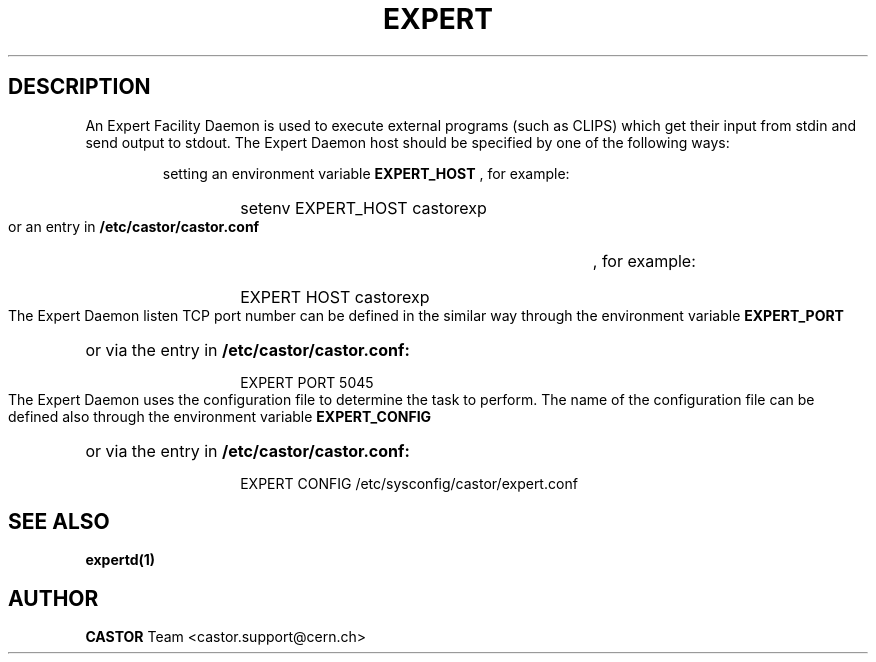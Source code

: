 .lf 1 expert.man
.\" @(#)$RCSfile: expert.man,v $ $Revision: 1.3 $ $Date: 2007/06/28 06:26:02 $ CERN IT-ADC Vitaly Motyakov
.\" Copyright (C) 2004 by CERN/IT/ADC
.\" All rights reserved
.\"
.TH EXPERT 1 "$Date: 2007/06/28 06:26:02 $" CASTOR "EXPERT Service"
.SH DESCRIPTION
An Expert Facility Daemon is used to execute external programs (such as CLIPS)
which get their input from stdin and send output to stdout.
The Expert Daemon host should be specified by one of the following ways:
.RS
.LP
setting an environment variable 
.B EXPERT_HOST
, for example: 
.RS
.HP
setenv EXPERT_HOST castorexp
.RE
.LP
or an entry in 
.B /etc/castor/castor.conf
, for example:
.RS
.HP
EXPERT  HOST castorexp
.RE
.RE
.LP
The Expert Daemon listen TCP port number can be defined in the similar way
through the environment variable 
.B EXPERT_PORT
or via the entry in 
.B /etc/castor/castor.conf:
.RS
.RS
.HP
EXPERT PORT 5045
.RE
.RE
.LP
The Expert Daemon uses the configuration file to determine the task to perform.
The name of the configuration file can be defined also through the environment
variable 
.B EXPERT_CONFIG
or via the entry in 
.B /etc/castor/castor.conf:
.RS
.RS
.HP
EXPERT CONFIG /etc/sysconfig/castor/expert.conf
.RE
.RE
.LP
.SH SEE ALSO
.BR expertd(1)
.SH AUTHOR
\fBCASTOR\fP Team <castor.support@cern.ch>

